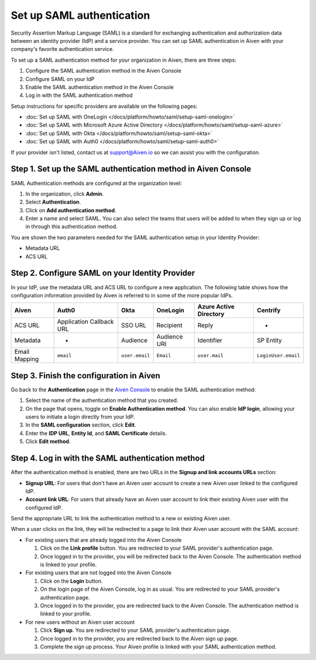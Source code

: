 Set up SAML authentication
===========================

Security Assertion Markup Language (SAML) is a standard for
exchanging authentication and authorization data between an identity
provider (IdP) and a service provider. You can set up SAML authentication in Aiven with your company's favorite authentication
service.

To set up a SAML authentication method for your organization in Aiven, there are three steps:

1. Configure the SAML authentication method in the Aiven Console
2. Configure SAML on your IdP
3. Enable the SAML authentication method in the Aiven Console
4. Log in with the SAML authentication method

Setup instructions for specific providers are available on the following pages:

* :doc:`Set up SAML with OneLogin </docs/platform/howto/saml/setup-saml-onelogin>`
* :doc:`Set up SAML with Microsoft Azure Active Directory </docs/platform/howto/saml/setup-saml-azure>`
* :doc:`Set up SAML with Okta </docs/platform/howto/saml/setup-saml-okta>`
* :doc:`Set up SAML with Auth0 </docs/platform/howto/saml/setup-saml-auth0>`

If your provider isn't listed, contact us at support@Aiven.io so we can assist you with the configuration.

Step 1. Set up the SAML authentication method in Aiven Console
----------------------------------------------------------------

SAML Authentication methods are configured at the organization level:

#. In the organization, click **Admin**.

#. Select **Authentication**.

#. Click on **Add authentication method**.

#. Enter a name and select SAML. You can also select the teams that users will be added to when they sign up or log in through this authentication method.

You are shown the two parameters needed for the SAML authentication setup in your Identity Provider:

* Metadata URL
* ACS URL

Step 2. Configure SAML on your Identity Provider
------------------------------------------------

In your IdP, use the metadata URL and ACS URL to configure a new application. The following table shows how the configuration information provided by Aiven is referred to in some of the more popular IdPs.

.. list-table::
  :header-rows: 1
  :align: left

  * - Aiven
    - Auth0
    - Okta
    - OneLogin
    - Azure Active Directory
    - Centrify
  * - ACS URL
    - Application Callback URL
    - SSO URL
    - Recipient
    - Reply
    - -
  * - Metadata
    - -
    - Audience
    - Audience URI
    - Identifier
    - SP Entity
  * - Email Mapping
    - ``email``
    - ``user.email``
    - ``Email``
    - ``user.mail``
    - ``LoginUser.email``


Step 3. Finish the configuration in Aiven 
------------------------------------------

Go back to the **Authentication** page in the `Aiven Console <https://console.aiven.io/>`_ to enable the SAML authentication method:

#. Select the name of the authentication method that you created.

#. On the page that opens, toggle on **Enable Authentication method**. You can also enable **IdP login**, allowing your users to initiate a login directly from your IdP.

#. In the **SAML configuration** section, click **Edit**.

#. Enter the **IDP URL**, **Entity Id**, and **SAML Certificate** details.

#. Click **Edit method**. 


Step 4. Log in with the SAML authentication method
--------------------------------------------------

After the authentication method is enabled, there are two URLs in the **Signup and link accounts URLs** section:

* **Signup URL**: For users that don't have an Aiven user account to create a new Aiven user linked to the configured IdP.
* **Account link URL**: For users that already have an Aiven user account to link their existing Aiven user with the configured IdP.

Send the appropriate URL to link the authentication method to a new or existing Aiven user. 

When a user clicks on the link, they will be redirected to a page to link their Aiven user account with the SAML account:

* For existing users that are already logged into the Aiven Console

  #. Click on the **Link profile** button. You are redirected to your SAML provider's authentication page.
  #. Once logged in to the provider, you will be redirected back to the Aiven Console. The authentication method is linked to your profile.

* For existing users that are not logged into the Aiven Console

  #. Click on the **Login** button.  
  #. On the login page of the Aiven Console, log in as usual. You are redirected to your SAML provider's authentication page.
  #. Once logged in to the provider, you are redirected back to the Aiven Console. The authentication method is linked to your profile.

* For new users without an Aiven user account

  #. Click **Sign up**. You are redirected to your SAML provider's authentication page.
  #. Once logged in to the provider, you are redirected back to the Aiven sign up page.
  #. Complete the sign up process. Your Aiven profile is linked with your SAML authentication method.
